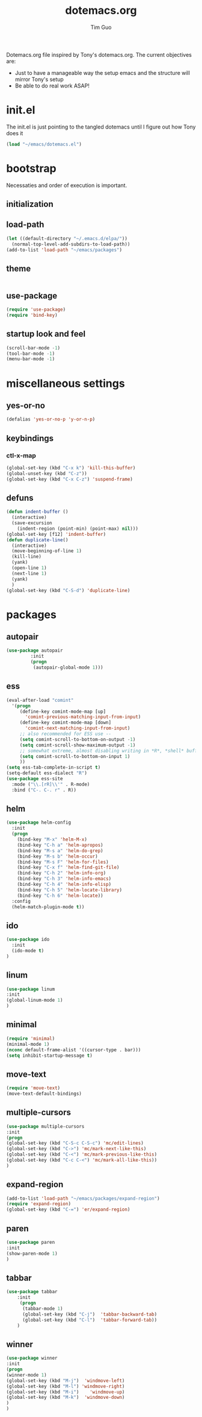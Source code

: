 #+TITLE: dotemacs.org
#+AUTHOR: Tim Guo
#+COLUMNS: %25ITEM %30tangle
#+PROPERTIES: tangle yes

Dotemacs.org file inspired by Tony's dotemacs.org. The current objectives are:
- Just to have a manageable way the setup emacs and the structure will mirror Tony's setup
- Be able to do real work ASAP!
  
* init.el
  :PROPERTIES:
  :tangle:   no
  :END:
The init.el is just pointing to the tangled dotemacs until I figure out how Tony does it
#+BEGIN_SRC emacs-lisp
(load "~/emacs/dotemacs.el")
#+END_SRC
* bootstrap
  :PROPERTIES:
  :tangle:   yes
  :END:
  Necessaties and order of execution is important.
** initialization
** load-path
#+BEGIN_SRC emacs-lisp
(let ((default-directory "~/.emacs.d/elpa/"))
  (normal-top-level-add-subdirs-to-load-path))
(add-to-list 'load-path "~/emacs/packages")
#+END_SRC
** theme
   :PROPERTIES:
   :tangle:   yes
   :END:
#+BEGIN_SRC emacs-lisp
#+END_SRC
** use-package
   :PROPERTIES:
   :tangle:   yes
   :END:
   #+BEGIN_SRC emacs-lisp
(require 'use-package)
(require 'bind-key)
   #+END_SRC
** startup look and feel
   :PROPERTIES:
   :tangle:   yes
   :END:
#+BEGIN_SRC emacs-lisp
(scroll-bar-mode -1)
(tool-bar-mode -1)
(menu-bar-mode -1)
#+END_SRC
* miscellaneous settings
  :PROPERTIES:
  :tangle:   yes
  :END:
** yes-or-no
#+BEGIN_SRC emacs-lisp
(defalias 'yes-or-no-p 'y-or-n-p)
#+END_SRC
** keybindings
*** ctl-x-map
    #+BEGIN_SRC emacs-lisp
(global-set-key (kbd "C-x k") 'kill-this-buffer)
(global-unset-key (kbd "C-z"))
(global-set-key (kbd "C-x C-z") 'suspend-frame)
    #+END_SRC
** defuns
   #+BEGIN_SRC emacs-lisp
(defun indent-buffer ()
  (interactive)
  (save-excursion
    (indent-region (point-min) (point-max) nil)))
(global-set-key [f12] 'indent-buffer)
(defun duplicate-line()
  (interactive)
  (move-beginning-of-line 1)
  (kill-line)
  (yank)
  (open-line 1)
  (next-line 1)
  (yank)
  )
(global-set-key (kbd "C-S-d") 'duplicate-line)
   #+END_SRC
* packages
  :PROPERTIES:
  :tangle:   yes
  :END:
** autopair
    #+BEGIN_SRC emacs-lisp
(use-package autopair
	     :init
	     (progn
	      (autopair-global-mode 1)))
    #+END_SRC
** ess
    #+BEGIN_SRC emacs-lisp
(eval-after-load "comint"
  '(progn
     (define-key comint-mode-map [up]
       'comint-previous-matching-input-from-input)
     (define-key comint-mode-map [down]
       'comint-next-matching-input-from-input)
     ;; also recommended for ESS use --
     (setq comint-scroll-to-bottom-on-output -1)
     (setq comint-scroll-show-maximum-output -1)
     ;; somewhat extreme, almost disabling writing in *R*, *shell* buffers above prompt
     (setq comint-scroll-to-bottom-on-input 1)
     ))
(setq ess-tab-complete-in-script t)
(setq-default ess-dialect "R")
(use-package ess-site
  :mode ("\\.[rR]\\'" . R-mode)
  :bind ("C-. C-. r" . R))
    #+END_SRC
** helm
#+BEGIN_SRC emacs-lisp
(use-package helm-config
  :init
  (progn
    (bind-key "M-x" 'helm-M-x)
    (bind-key "C-h a" 'helm-apropos)
    (bind-key "M-s a" 'helm-do-grep)
    (bind-key "M-s b" 'helm-occur)
    (bind-key "M-s F" 'helm-for-files)
    (bind-key "C-x f" 'helm-find-git-file)
    (bind-key "C-h 2" 'helm-info-org)
    (bind-key "C-h 3" 'helm-info-emacs)
    (bind-key "C-h 4" 'helm-info-elisp)
    (bind-key "C-h 5" 'helm-locate-library)
    (bind-key "C-h 6" 'helm-locate))
  :config
  (helm-match-plugin-mode t))
#+END_SRC
** ido
    #+BEGIN_SRC emacs-lisp
(use-package ido
  :init
  (ido-mode t)
)
    #+END_SRC
** linum
   :PROPERTIES:
   :tangle:   no
   :END:
    #+BEGIN_SRC emacs-lisp
(use-package linum
:init
(global-linum-mode 1)
)
    #+END_SRC
** minimal
#+BEGIN_SRC emacs-lisp
(require 'minimal)
(minimal-mode 1)
(nconc default-frame-alist '((cursor-type . bar)))
(setq inhibit-startup-message t)
#+END_SRC
** move-text
#+BEGIN_SRC emacs-lisp
(require 'move-text)
(move-text-default-bindings)
#+END_SRC
** multiple-cursors
#+BEGIN_SRC emacs-lisp
(use-package multiple-cursors
:init
(progn
(global-set-key (kbd "C-S-c C-S-c") 'mc/edit-lines)
(global-set-key (kbd "C->") 'mc/mark-next-like-this)
(global-set-key (kbd "C-<") 'mc/mark-previous-like-this)
(global-set-key (kbd "C-c C-<") 'mc/mark-all-like-this))
)
#+END_SRC
** expand-region
#+BEGIN_SRC emacs-lisp
(add-to-list 'load-path "~/emacs/packages/expand-region")
(require 'expand-region)
(global-set-key (kbd "C-=") 'er/expand-region)
#+END_SRC
** paren
#+BEGIN_SRC emacs-lisp
(use-package paren
:init
(show-paren-mode 1)
)
#+END_SRC
** tabbar
   :PROPERTIES:
   :tangle:   no
   :END:
    #+BEGIN_SRC emacs-lisp
(use-package tabbar
    :init
     (progn
      (tabbar-mode 1)
      (global-set-key (kbd "C-j")  'tabbar-backward-tab)
      (global-set-key (kbd "C-l")  'tabbar-forward-tab))
    )
    #+END_SRC
** winner
    #+BEGIN_SRC emacs-lisp
(use-package winner
:init
(progn
(winner-mode 1)
(global-set-key (kbd "M-j")  'windmove-left)
(global-set-key (kbd "M-l") 'windmove-right)
(global-set-key (kbd "M-i")    'windmove-up)
(global-set-key (kbd "M-k")  'windmove-down)
)
)
    #+END_SRC
